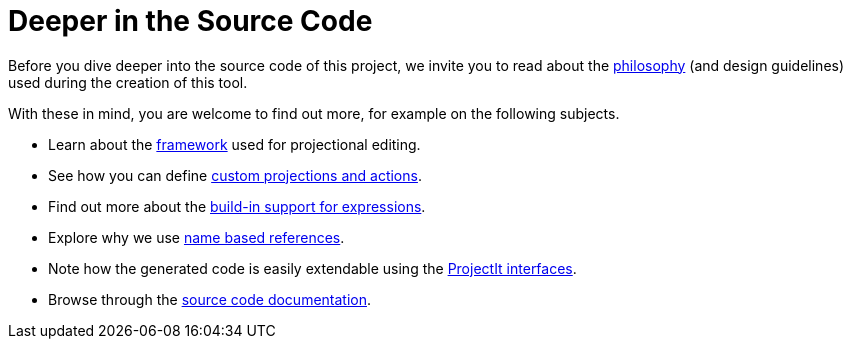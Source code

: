 :imagesdir: ../images/
:page-nav_order: 50
:page-has_children: true
:page-title: Deeper in the Source Code
:page-has_toc: false
:src-dir: ../../../core/src
:projectitdir: ../../../core
:source-language: javascript
:listing-caption: Code Sample
= Deeper in the Source Code

Before you dive deeper into the source code of this project, we invite you to read about the
xref:philosophy.adoc[philosophy] (and design guidelines) used during the creation of this tool.

With these in mind, you are welcome to find out more, for example on the following subjects.

* Learn about the xref:framework/editor-framework.adoc[framework] used for projectional editing.
* See how you can define xref:framework/defining_actions.adoc[custom projections and actions].
* Find out more about the xref:expressions.adoc[build-in support for expressions].
* Explore why we use xref:name-based-references.adoc[name based references].
* Note how the generated code is easily extendable using the xref:generated-code/interfaces.adoc[ProjectIt interfaces].
* Browse through the xref:code-documentation.adoc[source code documentation].

